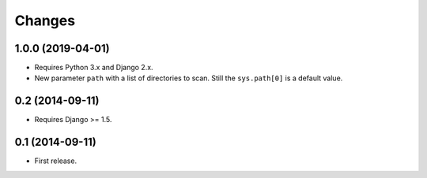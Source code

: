 Changes
=======

1.0.0 (2019-04-01)
------------------

- Requires Python 3.x and Django 2.x.

- New parameter ``path`` with a list of directories to scan. Still the
  ``sys.path[0]`` is a default value.

0.2 (2014-09-11)
------------------

- Requires Django >= 1.5.

0.1 (2014-09-11)
------------------

- First release.
